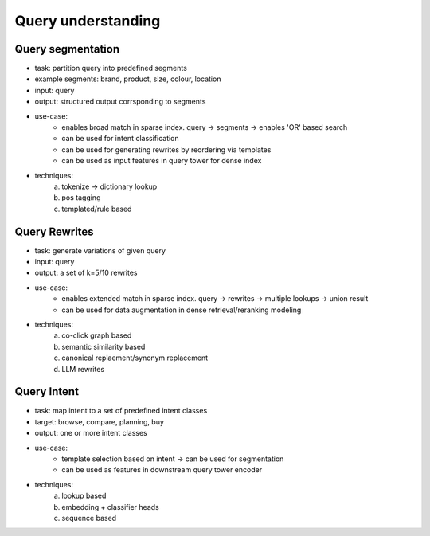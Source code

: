 ################################################################
Query understanding
################################################################
****************************************************************
Query segmentation
****************************************************************
- task: partition query into predefined segments
- example segments: brand, product, size, colour, location
- input: query
- output: structured output corrsponding to segments
- use-case:
	- enables broad match in sparse index. query -> segments -> enables 'OR' based search
	- can be used for intent classification
	- can be used for generating rewrites by reordering via templates
	- can be used as input features in query tower for dense index
- techniques:
	(a) tokenize -> dictionary lookup
	(b) pos tagging
	(c) templated/rule based

****************************************************************
Query Rewrites
****************************************************************
- task: generate variations of given query
- input: query
- output: a set of k=5/10 rewrites
- use-case:
	- enables extended match in sparse index. query -> rewrites -> multiple lookups -> union result
	- can be used for data augmentation in dense retrieval/reranking modeling
- techniques:
	(a) co-click graph based
	(b) semantic similarity based
	(c) canonical replaement/synonym replacement
	(d) LLM rewrites

****************************************************************
Query Intent
****************************************************************
- task: map intent to a set of predefined intent classes
- target: browse, compare, planning, buy
- output: one or more intent classes
- use-case:
	- template selection based on intent -> can be used for segmentation
	- can be used as features in downstream query tower encoder
- techniques:
	(a) lookup based
	(b) embedding + classifier heads
	(c) sequence based
